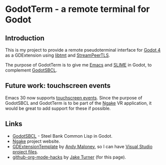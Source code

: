 # README.org for GodotTerm.
# File Created: 26 February 2025
# Ref: https://github.com/noncog/github-org-mode-hacks
#
#+export_select_tags: export
#+export_exclude_tags: exclude noexport
#+tags: export noexport

#+html:<p align="right">
#+html:<img alt="license" src="https://img.shields.io/github/license/synchromesh/GodotTerm"/>
#+html:<img alt="build" src="https://github.com/synchromesh/GodotTerm/actions/workflows/main.yml/badge.svg"/>
#+html:<img alt="org" src="https://img.shields.io/badge/Org-Document-%2377aa99?logo=org&logoColor=white"/>
#+html:<img alt="emacs" src="https://img.shields.io/badge/Made_with-Emacs-blueviolet.svg?logo=GNU%20Emacs&logoColor=white"/>
#+html:</p>

* GodotTerm -  a remote terminal for Godot

** Introduction
This is my project to provide a remote pseudoterminal interface for [[https://godot.org][Godot 4]] as a
GDExtension using [[https://github.com/deadpixi/libtmt][libtmt]] and [[https://docs.godotengine.org/en/latest/classes/class_streampeertls.html][StreamPeerTLS]].

The purpose of GodotTerm is to give me [[https://www.gnu.org/software/emacs/][Emacs]] and [[https://slime.common-lisp.dev/][SLIME]] in Godot, to complement [[https://github.com/synchromesh/GodotSBCL][GodotSBCL]].

** Future work: touchscreen events
Emacs 30 now supports [[https://www.gnu.org/software/emacs/manual/html_node/elisp/Touchscreen-Events.html][touchscreen events]]. Since the purpose of GodotSBCL and
GodotTerm is to be part of the [[https://ngake.net/][Ngake]] VR application, it would be great to add
support for these if possible.

** Links
- [[https://github.com/synchromesh/GodotSBCL][GodotSBCL]] - Steel Bank Common Lisp in Godot.
- [[https://ngake.net/][Ngake]] project website.
- [[https://github.com/asmaloney/GDExtensionTemplate][GDExtensionTemplate]] by [[https://github.com/asmaloney][Andy Maloney]], so I can have [[https://cmake.org/cmake/help/latest/manual/cmake-generators.7.html#visual-studio-generators][Visual Studio project files]].
- [[https://github.com/noncog/github-org-mode-hacks][github-org-mode-hacks]] by [[https://github.com/noncog][Jake Turner]] (for this page).

# End of README.org
